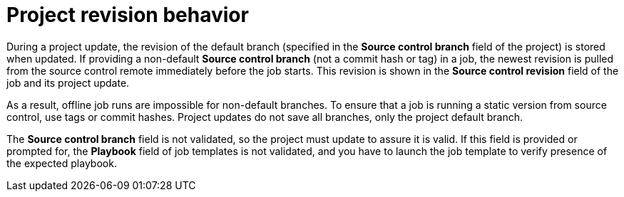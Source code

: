 [id="controller-project-revision-behavior"]

= Project revision behavior

During a project update, the revision of the default branch (specified in the *Source control branch* field of the project) is stored when updated. 
If providing a non-default *Source control branch* (not a commit hash or tag) in a job, the newest revision is pulled from the source control remote immediately before the job starts. 
This revision is shown in the *Source control revision* field of the job and its project update.

//image::ug-output-branch-override.png[Jobs output override example]

As a result, offline job runs are impossible for non-default branches. 
To ensure that a job is running a static version from source control, use tags or commit hashes. 
Project updates do not save all branches, only the project default branch.

The *Source control branch* field is not validated, so the project must update to assure it is valid. 
If this field is provided or prompted for, the *Playbook* field of job templates is not validated, and you have to launch the job template to verify presence of the expected playbook.
